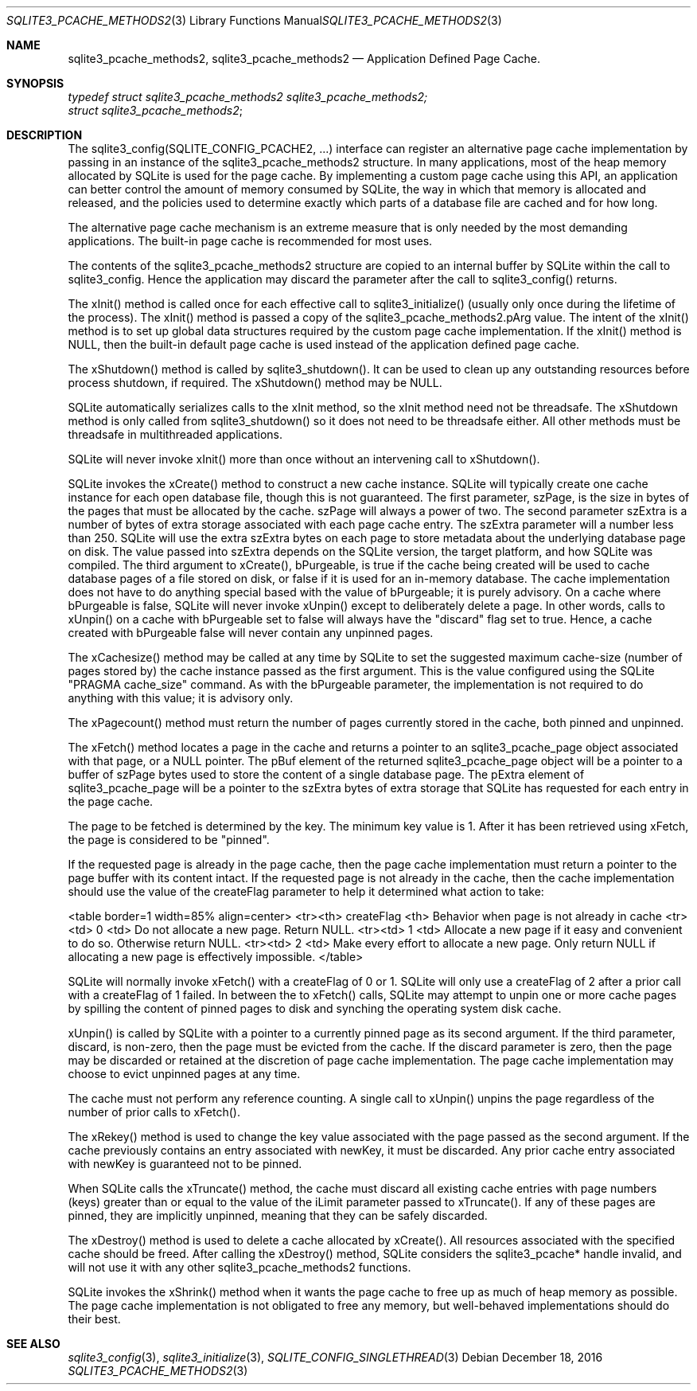 .Dd December 18, 2016
.Dt SQLITE3_PCACHE_METHODS2 3
.Os
.Sh NAME
.Nm sqlite3_pcache_methods2 ,
.Nm sqlite3_pcache_methods2
.Nd Application Defined Page Cache.
.Sh SYNOPSIS
.Vt typedef struct sqlite3_pcache_methods2 sqlite3_pcache_methods2;
.Vt struct sqlite3_pcache_methods2 ;
.Sh DESCRIPTION
The sqlite3_config(SQLITE_CONFIG_PCACHE2,
\&...) interface can register an alternative page cache implementation
by passing in an instance of the sqlite3_pcache_methods2 structure.
In many applications, most of the heap memory allocated by SQLite is
used for the page cache.
By implementing a custom page cache using this API, an application
can better control the amount of memory consumed by SQLite, the way
in which that memory is allocated and released, and the policies used
to determine exactly which parts of a database file are cached and
for how long.
.Pp
The alternative page cache mechanism is an extreme measure that is
only needed by the most demanding applications.
The built-in page cache is recommended for most uses.
.Pp
The contents of the sqlite3_pcache_methods2 structure are copied to
an internal buffer by SQLite within the call to sqlite3_config.
Hence the application may discard the parameter after the call to sqlite3_config()
returns.
.Pp
The xInit() method is called once for each effective call to sqlite3_initialize()
(usually only once during the lifetime of the process).
The xInit() method is passed a copy of the sqlite3_pcache_methods2.pArg
value.
The intent of the xInit() method is to set up global data structures
required by the custom page cache implementation.
If the xInit() method is NULL, then the built-in default page cache
is used instead of the application defined page cache.
.Pp
The xShutdown() method is called by sqlite3_shutdown().
It can be used to clean up any outstanding resources before process
shutdown, if required.
The xShutdown() method may be NULL.
.Pp
SQLite automatically serializes calls to the xInit method, so the xInit
method need not be threadsafe.
The xShutdown method is only called from sqlite3_shutdown()
so it does not need to be threadsafe either.
All other methods must be threadsafe in multithreaded applications.
.Pp
SQLite will never invoke xInit() more than once without an intervening
call to xShutdown().
.Pp
SQLite invokes the xCreate() method to construct a new cache instance.
SQLite will typically create one cache instance for each open database
file, though this is not guaranteed.
The first parameter, szPage, is the size in bytes of the pages that
must be allocated by the cache.
szPage will always a power of two.
The second parameter szExtra is a number of bytes of extra storage
associated with each page cache entry.
The szExtra parameter will a number less than 250.
SQLite will use the extra szExtra bytes on each page to store metadata
about the underlying database page on disk.
The value passed into szExtra depends on the SQLite version, the target
platform, and how SQLite was compiled.
The third argument to xCreate(), bPurgeable, is true if the cache being
created will be used to cache database pages of a file stored on disk,
or false if it is used for an in-memory database.
The cache implementation does not have to do anything special based
with the value of bPurgeable; it is purely advisory.
On a cache where bPurgeable is false, SQLite will never invoke xUnpin()
except to deliberately delete a page.
In other words, calls to xUnpin() on a cache with bPurgeable set to
false will always have the "discard" flag set to true.
Hence, a cache created with bPurgeable false will never contain any
unpinned pages.
.Pp
The xCachesize() method may be called at any time by SQLite to set
the suggested maximum cache-size (number of pages stored by) the cache
instance passed as the first argument.
This is the value configured using the SQLite "PRAGMA cache_size"
command.
As with the bPurgeable parameter, the implementation is not required
to do anything with this value; it is advisory only.
.Pp
The xPagecount() method must return the number of pages currently stored
in the cache, both pinned and unpinned.
.Pp
The xFetch() method locates a page in the cache and returns a pointer
to an sqlite3_pcache_page object associated with that page, or a NULL
pointer.
The pBuf element of the returned sqlite3_pcache_page object will be
a pointer to a buffer of szPage bytes used to store the content of
a single database page.
The pExtra element of sqlite3_pcache_page will be a pointer to the
szExtra bytes of extra storage that SQLite has requested for each entry
in the page cache.
.Pp
The page to be fetched is determined by the key.
The minimum key value is 1.
After it has been retrieved using xFetch, the page is considered to
be "pinned".
.Pp
If the requested page is already in the page cache, then the page cache
implementation must return a pointer to the page buffer with its content
intact.
If the requested page is not already in the cache, then the cache implementation
should use the value of the createFlag parameter to help it determined
what action to take: 
.Pp
<table border=1 width=85% align=center> <tr><th> createFlag <th> Behavior
when page is not already in cache <tr><td> 0 <td> Do not allocate a
new page.
Return NULL.
<tr><td> 1 <td> Allocate a new page if it easy and convenient to do
so.
Otherwise return NULL.
<tr><td> 2 <td> Make every effort to allocate a new page.
Only return NULL if allocating a new page is effectively impossible.
</table> 
.Pp
SQLite will normally invoke xFetch() with a createFlag of 0 or 1.
SQLite will only use a createFlag of 2 after a prior call with a createFlag
of 1 failed.
In between the to xFetch() calls, SQLite may attempt to unpin one or
more cache pages by spilling the content of pinned pages to disk and
synching the operating system disk cache.
.Pp
xUnpin() is called by SQLite with a pointer to a currently pinned page
as its second argument.
If the third parameter, discard, is non-zero, then the page must be
evicted from the cache.
If the discard parameter is zero, then the page may be discarded or
retained at the discretion of page cache implementation.
The page cache implementation may choose to evict unpinned pages at
any time.
.Pp
The cache must not perform any reference counting.
A single call to xUnpin() unpins the page regardless of the number
of prior calls to xFetch().
.Pp
The xRekey() method is used to change the key value associated with
the page passed as the second argument.
If the cache previously contains an entry associated with newKey, it
must be discarded.
Any prior cache entry associated with newKey is guaranteed not to be
pinned.
.Pp
When SQLite calls the xTruncate() method, the cache must discard all
existing cache entries with page numbers (keys) greater than or equal
to the value of the iLimit parameter passed to xTruncate().
If any of these pages are pinned, they are implicitly unpinned, meaning
that they can be safely discarded.
.Pp
The xDestroy() method is used to delete a cache allocated by xCreate().
All resources associated with the specified cache should be freed.
After calling the xDestroy() method, SQLite considers the sqlite3_pcache*
handle invalid, and will not use it with any other sqlite3_pcache_methods2
functions.
.Pp
SQLite invokes the xShrink() method when it wants the page cache to
free up as much of heap memory as possible.
The page cache implementation is not obligated to free any memory,
but well-behaved implementations should do their best.
.Sh SEE ALSO
.Xr sqlite3_config 3 ,
.Xr sqlite3_initialize 3 ,
.Xr SQLITE_CONFIG_SINGLETHREAD 3
